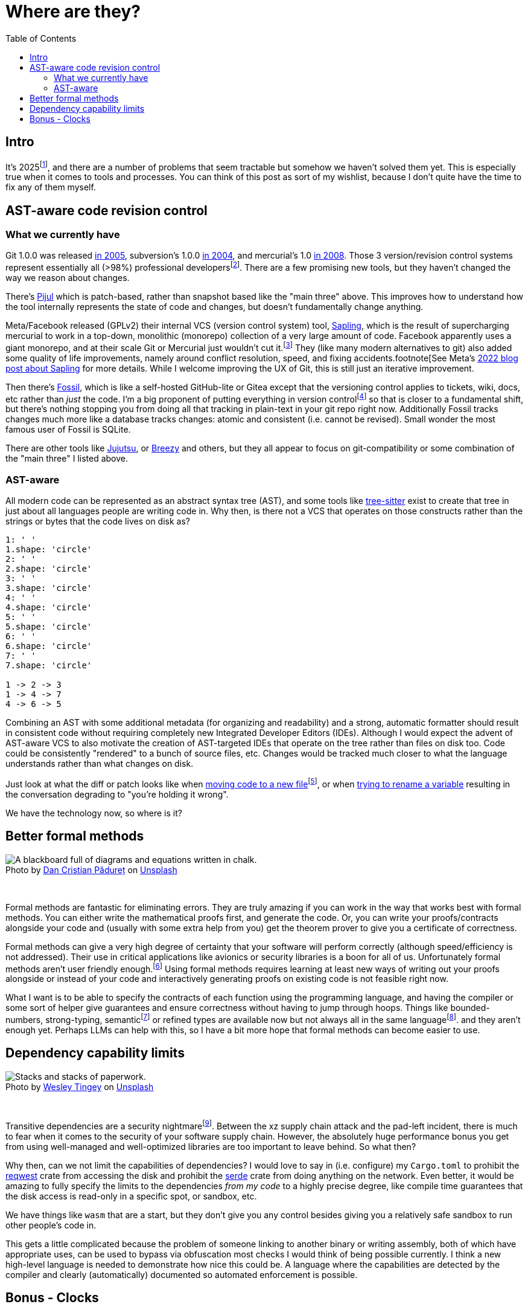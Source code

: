 = Where are they?
:page-navtitle: Things we should have by now.
:page-excerpt: The software industry is being held back without these tools.
:toc:
:figure-caption!:

== Intro
It's 2025footnote:[or 12,025 HCE], and there are a number of problems that seem tractable but somehow we haven't solved them yet.
This is especially true when it comes to tools and processes.
You can think of this post as sort of my wishlist, because I don't quite have the time to fix any of them myself.

== AST-aware code revision control
=== What we currently have
Git 1.0.0 was released https://lwn.net/Articles/165127/[in 2005], subversion's 1.0.0 https://en.wikipedia.org/wiki/Apache_Subversion[in 2004], and mercurial's 1.0 https://wiki.mercurial-scm.org/WhatsNew/Archive#Version_1.0_-_2008-03-24[in 2008].
Those 3 version/revision control systems represent essentially all (>98%) professional developersfootnote:[In https://survey.stackoverflow.co/2022/#version-control-version-control-system-prof[StackOverflow's 2022 Developer Survey] only 1.38% of "professional developers" don't use Git, SVN, or Mercurial as their primary version control].
There are a few promising new tools, but they haven't changed the way we reason about changes.

There's https://pijul.org/[Pijul] which is patch-based, rather than snapshot based like the "main three" above.
This improves how to understand how the tool internally represents the state of code and changes, but doesn't fundamentally change anything.

Meta/Facebook released (GPLv2) their internal VCS (version control system) tool, https://github.com/facebook/sapling[Sapling], which is the result of supercharging mercurial to work in a top-down, monolithic (monorepo) collection of a very large amount of code.
Facebook apparently uses a giant monorepo, and at their scale Git or Mercurial just wouldn't cut it.footnote:[To be fair, Git was designed for an email, patch-based workflow well before anyone had ever coined the term 'monorepo'.]
They (like many modern alternatives to git) also added some quality of life improvements, namely around conflict resolution, speed, and fixing accidents.footnote[See Meta's https://engineering.fb.com/2022/11/15/open-source/sapling-source-control-scalable/[2022 blog post about Sapling] for more details.
While I welcome improving the UX of Git, this is still just an iterative improvement.

Then there's https://www.fossil-scm.org/home/doc/trunk/www/index.wiki[Fossil], which is like a self-hosted GitHub-lite or Gitea except that the versioning control applies to tickets, wiki, docs, etc rather than _just_ the code.
I'm a big proponent of putting everything in version controlfootnote:[Someday I'll explain] so that is closer to a fundamental shift, but there's nothing stopping you from doing all that tracking in plain-text in your git repo right now. Additionally Fossil tracks changes much more like a database tracks changes: atomic and consistent (i.e. cannot be revised). Small wonder the most famous user of Fossil is SQLite.

There are other tools like https://github.com/jj-vcs/jj)[Jujutsu], or https://github.com/breezy-team/breezy[Breezy] and others, but they all appear to focus on git-compatibility or some combination of the "main three" I listed above.

=== AST-aware

All modern code can be represented as an abstract syntax tree (AST), and some tools like https://github.com/tree-sitter/tree-sitter[tree-sitter] exist to create that tree in just about all languages people are writing code in.
Why then, is there not a VCS that operates on those constructs rather than the strings or bytes that the code lives on disk as?

[d2,sketch=true,theme=6]
----
1: ' '
1.shape: 'circle'
2: ' '
2.shape: 'circle'
3: ' '
3.shape: 'circle'
4: ' '
4.shape: 'circle'
5: ' '
5.shape: 'circle'
6: ' '
6.shape: 'circle'
7: ' '
7.shape: 'circle'

1 -> 2 -> 3
1 -> 4 -> 7
4 -> 6 -> 5
----

Combining an AST with some additional metadata (for organizing and readability) and a strong, automatic formatter should result in consistent code without requiring completely new Integrated Developer Editors (IDEs).
Although I would expect the advent of AST-aware VCS to also motivate the creation of AST-targeted IDEs that operate on the tree rather than files on disk too.
Code could be consistently "rendered" to a bunch of source files, etc.
Changes would be tracked much closer to what the language understands rather than what changes on disk.

Just look at what the diff or patch looks like when https://github.com/psf/requests/commit/eeafdc143bee0f0356e0f5115029eaef792d4eb4[moving code to a new file]footnote:[This is not the _best_ example because the filenames are de-facto modules in python and this technically results in a different structure, but there is no real change because a test got moved from one file to another. The function itself is the same, but git can only see them as completely separate changes.], or when  https://softwareengineering.stackexchange.com/questions/362906/variable-renaming-throughout-solution-will-produce-lots-of-noise-in-git-blame-w[trying to rename a variable] resulting in the conversation degrading to "you're holding it wrong".

We have the technology now, so where is it?

== Better formal methods

.Photo by link:https://unsplash.com/@dancristianpaduret?utm_content=creditCopyText&utm_medium=referral&utm_source=unsplash[Dan Cristian Pădureț] on link:https://unsplash.com/photos/a-blackboard-with-a-bunch-of-diagrams-on-it-h3kuhYUCE9A?utm_content=creditCopyText&utm_medium=referral&utm_source=unsplash[Unsplash]
image::/assets/images/20250130-dan-cristian-padure-h3kuhYUCE9A-unsplash.jpg[alt="A blackboard full of diagrams and equations written in chalk."]

{empty} +

Formal methods are fantastic for eliminating errors.
They are truly amazing if you can work in the way that works best with formal methods.
You can either write the mathematical proofs first, and generate the code.
Or, you can write your proofs/contracts alongside your code and (usually with some extra help from you) get the theorem prover to give you a certificate of correctness.

Formal methods can give a very high degree of certainty that your software will perform correctly (although speed/efficiency is not addressed).
Their use in critical applications like avionics or security libraries is a boon for all of us.
Unfortunately formal methods aren't user friendly enough.footnote:[Hillel Wayne in his formal methods https://www.hillelwayne.com/post/business-case-formal-methods/#why-not-use-formal-methods[blog post] lists great reasons why formal methods don't work.]
Using formal methods requires learning at least new ways of writing out your proofs alongside or instead of your code and interactively generating proofs on existing code is not feasible right now.

What I want is to be able to specify the contracts of each function using the programming language, and having the compiler or some sort of helper give guarantees and ensure correctness without having to jump through hoops.
Things like bounded-numbers, strong-typing, semanticfootnote:[Or https://www.twosigma.com/articles/semantic-types-from-computer-centric-to-human-centric-data-types/["human-centric types"]] or refined types are available now but not always all in the same languagefootnote:[I'm aware of some refined types in rust, like https://docs.rs/uom/0.26.0/uom/index.html[uom] but not language-wide constructs]. and they aren't enough yet.
Perhaps LLMs can help with this, so I have a bit more hope that formal methods can become easier to use.

== Dependency capability limits

.Photo by link:https://unsplash.com/@wesleyphotography?utm_content=creditCopyText&utm_medium=referral&utm_source=unsplash[Wesley Tingey] on link:https://unsplash.com/photos/stack-of-books-on-table-snNHKZ-mGfE?utm_content=creditCopyText&utm_medium=referral&utm_source=unsplash[Unsplash]
image::/assets/images/20250130-wesley-tingey-snNHKZ-mGfE-unsplash.jpg[alt="Stacks and stacks of paperwork."]

{empty} +

Transitive dependencies are a security nightmarefootnote:[Laurence Tratt gives an exquisite analysis of this problem on https://tratt.net/laurie/blog/2024/can_we_retain_the_benefits_of_transitive_dependencies_without_undermining_security.html[his blog]. I definitely took some inspiration from that post here].
Between the xz supply chain attack and the pad-left incident, there is much to fear when it comes to the security of your software supply chain.
However, the absolutely huge performance bonus you get from using well-managed and well-optimized libraries are too important to leave behind.
So what then?

Why then, can we not limit the capabilities of dependencies?
I would love to say in (i.e. configure) my `Cargo.toml` to prohibit the https://docs.rs/reqwest/latest/reqwest/[reqwest] crate from accessing the disk and prohibit the https://docs.rs/serde/latest/serde/index.html[serde] crate from doing anything on the network.
Even better, it would be amazing to fully specify the limits to the dependencies _from my code_ to a highly precise degree, like compile time guarantees that the disk access is read-only in a specific spot, or sandbox, etc.

We have things like `wasm` that are a start, but they don't give you any control besides giving you a relatively safe sandbox to run other people's code in.

This gets a little complicated because the problem of someone linking to another binary or writing assembly, both of which have appropriate uses, can be used to bypass via obfuscation most checks I would think of being possible currently.
I think a new high-level language is needed to demonstrate how nice this could be.
A language where the capabilities are detected by the compiler and clearly (automatically) documented so automated enforcement is possible.

== Bonus - Clocks
Ok this isn't really something that will help a software developer, but I am frustrated that so many clocks are out of sync.
Between kitchen appliances, wall clocks, car clocks, etc I just assume that they are +/- a few minutes of the actual time.
Why are we still setting clocks manually?
I own a radio-synchronized wrist-watchfootnote:[A Casio LCW-M100TS, an amazing watch], some radio synchronized wall clocks, some GPS-synced clocks but getting anything remotely nice in any device that provides it's own clock is extremely difficult.
I mean $1000 ovens can't even be bothered to put a quartz oscillator for their clockfootnote:[They just use the mains frequency, which is not very precise]!

it's been over 60 years since WWVB (https://en.wikipedia.org/wiki/WWVB[the NIST time clock for the US/Cananda]) officially launched and 45 ish years since GPS was available to civilians.
Why aren't these more available and just included in things?

The main problem I see is that there's no cheap, accurate, reliable way to get time signals - GPS and WWVB (or equivalent) don't work super well through walls, after all.
But we all (mostly) have WiFi.
Surely there's space in the access point beaconsfootnote:[There's a whole https://datatracker.ietf.org/doc/html/rfc5415#section-4.6.39[vendor-specific payload] section to the 802.11 beacon frames, and clearly plenty of room to put a time signal. An access point could emit a beacon, say once a minute, containing the linux epoch and most devices could ignore it, but clocks could listen for that beacon and correct their clock.] for adding some world time (a sort of up-time of the WiFi access point is already present) to those packets.
That way you could get internet time without ever connecting to the internet!
